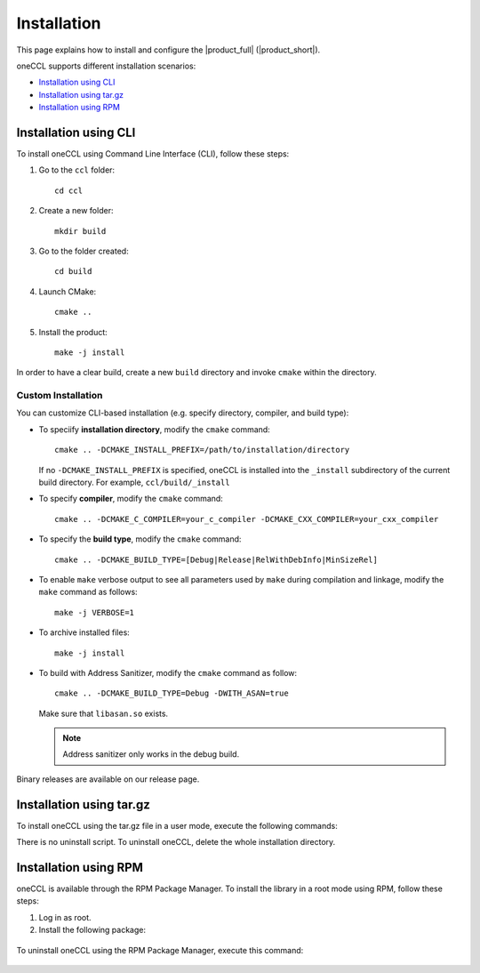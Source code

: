 .. highlight:: bash

Installation
=============

This page explains how to install and configure the |product_full| (|product_short|). 

oneCCL supports different installation scenarios:

* `Installation using CLI`_
* `Installation using tar.gz`_
* `Installation using RPM`_


Installation using CLI
***********************

To install oneCCL using Command Line Interface (CLI), follow these steps:

#. Go to the ``ccl`` folder:

   ::

      cd ccl

#. Create a new folder:

   ::
   
      mkdir build

#. Go to the folder created:
   
   :: 
   
      cd build

#. Launch CMake:
   
   ::
   
      cmake ..

#. Install the product:
   
   ::
   
      make -j install

In order to have a clear build, create a new ``build`` directory and invoke ``cmake`` within the directory.

Custom Installation
^^^^^^^^^^^^^^^^^^^

You can customize CLI-based installation (e.g. specify directory, compiler, and build type):

* To speciify **installation directory**, modify the ``cmake`` command:

  ::

    cmake .. -DCMAKE_INSTALL_PREFIX=/path/to/installation/directory

  If no ``-DCMAKE_INSTALL_PREFIX`` is specified, oneCCL is installed into the ``_install`` subdirectory of the current build directory. For example, ``ccl/build/_install``

* To specify **compiler**, modify the ``cmake`` command:

  ::

     cmake .. -DCMAKE_C_COMPILER=your_c_compiler -DCMAKE_CXX_COMPILER=your_cxx_compiler

* To specify the **build type**, modify the ``cmake`` command:

  ::

     cmake .. -DCMAKE_BUILD_TYPE=[Debug|Release|RelWithDebInfo|MinSizeRel]

* To enable ``make`` verbose output to see all parameters used by ``make`` during compilation and linkage, modify the ``make`` command as follows:

  ::

     make -j VERBOSE=1

* To archive installed files:

  ::

     make -j install

* To build with Address Sanitizer, modify the ``cmake`` command as follow:

  ::

     cmake .. -DCMAKE_BUILD_TYPE=Debug -DWITH_ASAN=true

  Make sure that ``libasan.so`` exists.
  
  .. note:: 

     Address sanitizer only works in the debug build.

Binary releases are available on our release page.

Installation using tar.gz
*************************

To install oneCCL using the tar.gz file in a user mode, execute the following commands:

.. prompt:: bash

   tar zxf l_ccl-devel-64-<version>.<update>.<package#>.tgz
   cd l_ccl_<version>.<update>.<package#>
   ./install.sh

There is no uninstall script. To uninstall oneCCL, delete the whole installation directory.

Installation using RPM
**********************

oneCCL is available through the RPM Package Manager. To install the library in a root mode using RPM, follow these steps:

#. Log in as root.

#. Install the following package:

  .. prompt:: bash

     rpm -i intel-ccl-devel-64-<version>.<update>-<package#>.x86_64.rpm
   
     where ``<version>.<update>-<package#>`` is a string. For example, ``2017.0-009``.

To uninstall oneCCL using the RPM Package Manager, execute this command:

  .. prompt:: bash

     rpm -e intel-ccl-devel-64-<version>.<update>-<package#>.x86_64
